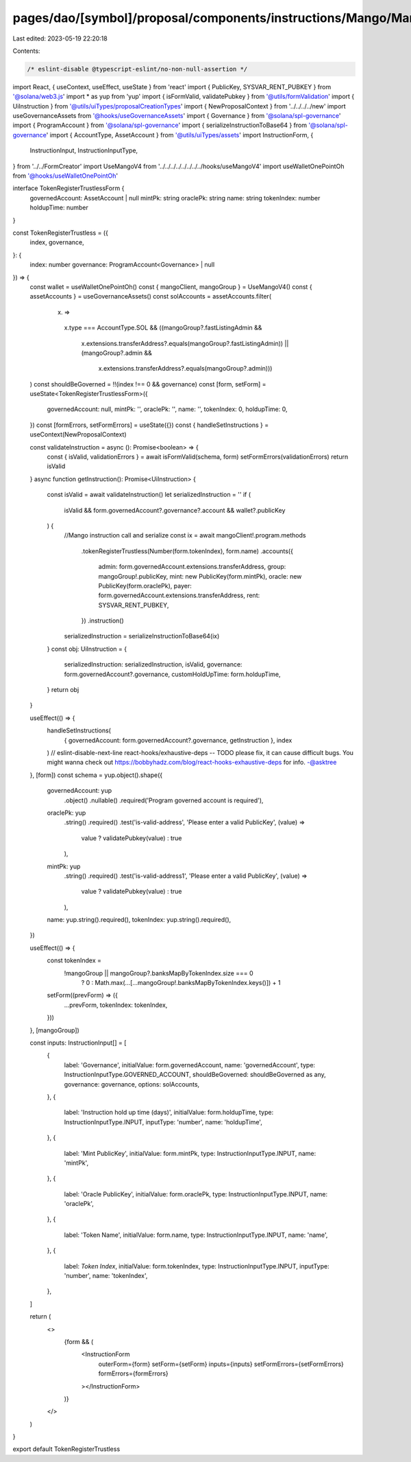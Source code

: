 pages/dao/[symbol]/proposal/components/instructions/Mango/MangoV4/TokenRegisterTrustless.tsx
============================================================================================

Last edited: 2023-05-19 22:20:18

Contents:

.. code-block:: tsx

    /* eslint-disable @typescript-eslint/no-non-null-assertion */
import React, { useContext, useEffect, useState } from 'react'
import { PublicKey, SYSVAR_RENT_PUBKEY } from '@solana/web3.js'
import * as yup from 'yup'
import { isFormValid, validatePubkey } from '@utils/formValidation'
import { UiInstruction } from '@utils/uiTypes/proposalCreationTypes'
import { NewProposalContext } from '../../../../new'
import useGovernanceAssets from '@hooks/useGovernanceAssets'
import { Governance } from '@solana/spl-governance'
import { ProgramAccount } from '@solana/spl-governance'
import { serializeInstructionToBase64 } from '@solana/spl-governance'
import { AccountType, AssetAccount } from '@utils/uiTypes/assets'
import InstructionForm, {
  InstructionInput,
  InstructionInputType,
} from '../../FormCreator'
import UseMangoV4 from '../../../../../../../../hooks/useMangoV4'
import useWalletOnePointOh from '@hooks/useWalletOnePointOh'

interface TokenRegisterTrustlessForm {
  governedAccount: AssetAccount | null
  mintPk: string
  oraclePk: string
  name: string
  tokenIndex: number
  holdupTime: number
}

const TokenRegisterTrustless = ({
  index,
  governance,
}: {
  index: number
  governance: ProgramAccount<Governance> | null
}) => {
  const wallet = useWalletOnePointOh()
  const { mangoClient, mangoGroup } = UseMangoV4()
  const { assetAccounts } = useGovernanceAssets()
  const solAccounts = assetAccounts.filter(
    (x) =>
      x.type === AccountType.SOL &&
      ((mangoGroup?.fastListingAdmin &&
        x.extensions.transferAddress?.equals(mangoGroup?.fastListingAdmin)) ||
        (mangoGroup?.admin &&
          x.extensions.transferAddress?.equals(mangoGroup?.admin)))
  )
  const shouldBeGoverned = !!(index !== 0 && governance)
  const [form, setForm] = useState<TokenRegisterTrustlessForm>({
    governedAccount: null,
    mintPk: '',
    oraclePk: '',
    name: '',
    tokenIndex: 0,
    holdupTime: 0,
  })
  const [formErrors, setFormErrors] = useState({})
  const { handleSetInstructions } = useContext(NewProposalContext)

  const validateInstruction = async (): Promise<boolean> => {
    const { isValid, validationErrors } = await isFormValid(schema, form)
    setFormErrors(validationErrors)
    return isValid
  }
  async function getInstruction(): Promise<UiInstruction> {
    const isValid = await validateInstruction()
    let serializedInstruction = ''
    if (
      isValid &&
      form.governedAccount?.governance?.account &&
      wallet?.publicKey
    ) {
      //Mango instruction call and serialize
      const ix = await mangoClient!.program.methods
        .tokenRegisterTrustless(Number(form.tokenIndex), form.name)
        .accounts({
          admin: form.governedAccount.extensions.transferAddress,
          group: mangoGroup!.publicKey,
          mint: new PublicKey(form.mintPk),
          oracle: new PublicKey(form.oraclePk),
          payer: form.governedAccount.extensions.transferAddress,
          rent: SYSVAR_RENT_PUBKEY,
        })
        .instruction()

      serializedInstruction = serializeInstructionToBase64(ix)
    }
    const obj: UiInstruction = {
      serializedInstruction: serializedInstruction,
      isValid,
      governance: form.governedAccount?.governance,
      customHoldUpTime: form.holdupTime,
    }
    return obj
  }

  useEffect(() => {
    handleSetInstructions(
      { governedAccount: form.governedAccount?.governance, getInstruction },
      index
    )
    // eslint-disable-next-line react-hooks/exhaustive-deps -- TODO please fix, it can cause difficult bugs. You might wanna check out https://bobbyhadz.com/blog/react-hooks-exhaustive-deps for info. -@asktree
  }, [form])
  const schema = yup.object().shape({
    governedAccount: yup
      .object()
      .nullable()
      .required('Program governed account is required'),
    oraclePk: yup
      .string()
      .required()
      .test('is-valid-address', 'Please enter a valid PublicKey', (value) =>
        value ? validatePubkey(value) : true
      ),
    mintPk: yup
      .string()
      .required()
      .test('is-valid-address1', 'Please enter a valid PublicKey', (value) =>
        value ? validatePubkey(value) : true
      ),
    name: yup.string().required(),
    tokenIndex: yup.string().required(),
  })

  useEffect(() => {
    const tokenIndex =
      !mangoGroup || mangoGroup?.banksMapByTokenIndex.size === 0
        ? 0
        : Math.max(...[...mangoGroup!.banksMapByTokenIndex.keys()]) + 1
    setForm((prevForm) => ({
      ...prevForm,
      tokenIndex: tokenIndex,
    }))
  }, [mangoGroup])

  const inputs: InstructionInput[] = [
    {
      label: 'Governance',
      initialValue: form.governedAccount,
      name: 'governedAccount',
      type: InstructionInputType.GOVERNED_ACCOUNT,
      shouldBeGoverned: shouldBeGoverned as any,
      governance: governance,
      options: solAccounts,
    },
    {
      label: 'Instruction hold up time (days)',
      initialValue: form.holdupTime,
      type: InstructionInputType.INPUT,
      inputType: 'number',
      name: 'holdupTime',
    },
    {
      label: 'Mint PublicKey',
      initialValue: form.mintPk,
      type: InstructionInputType.INPUT,
      name: 'mintPk',
    },
    {
      label: 'Oracle PublicKey',
      initialValue: form.oraclePk,
      type: InstructionInputType.INPUT,
      name: 'oraclePk',
    },
    {
      label: 'Token Name',
      initialValue: form.name,
      type: InstructionInputType.INPUT,
      name: 'name',
    },
    {
      label: `Token Index`,
      initialValue: form.tokenIndex,
      type: InstructionInputType.INPUT,
      inputType: 'number',
      name: 'tokenIndex',
    },
  ]

  return (
    <>
      {form && (
        <InstructionForm
          outerForm={form}
          setForm={setForm}
          inputs={inputs}
          setFormErrors={setFormErrors}
          formErrors={formErrors}
        ></InstructionForm>
      )}
    </>
  )
}

export default TokenRegisterTrustless



